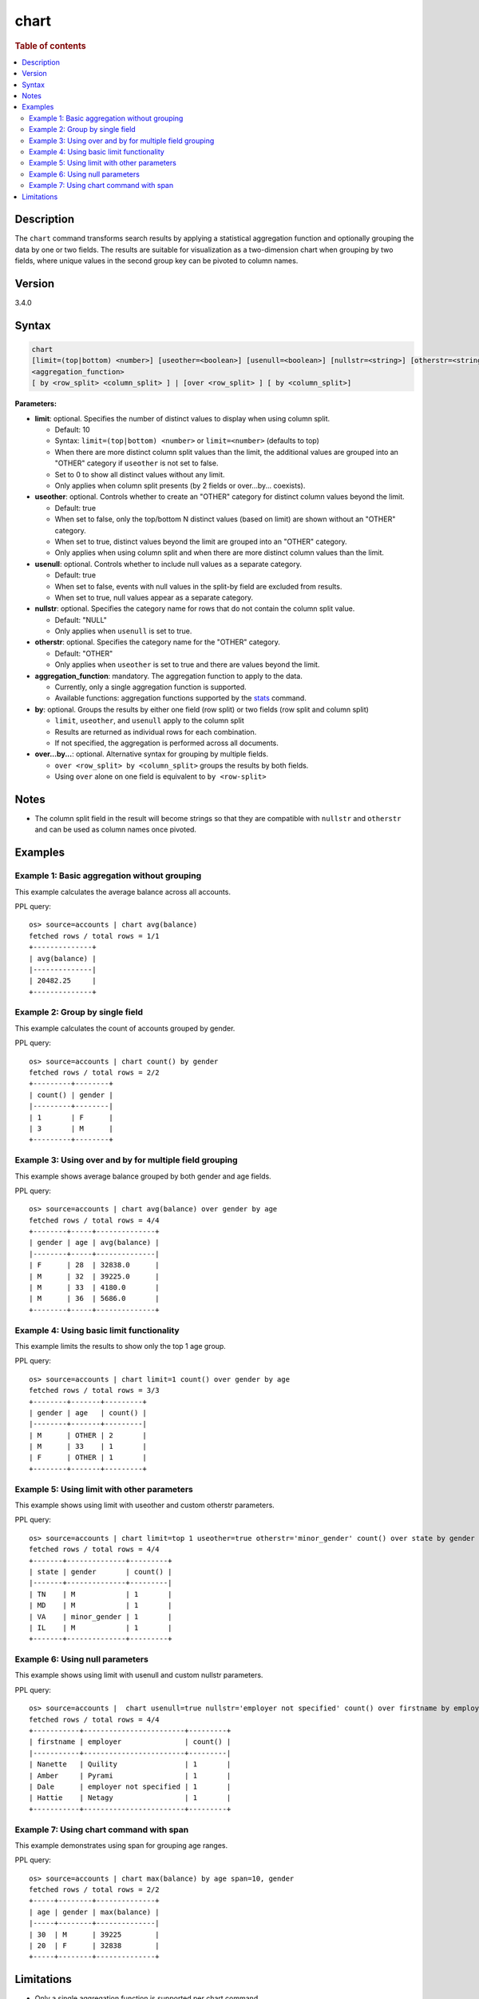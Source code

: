 =====
chart
=====

.. rubric:: Table of contents

.. contents::
   :local:
   :depth: 2


Description
===========

The ``chart`` command transforms search results by applying a statistical aggregation function and optionally grouping the data by one or two fields. The results are suitable for visualization as a two-dimension chart when grouping by two fields, where unique values in the second group key can be pivoted to column names.

Version
=======
3.4.0

Syntax
======

.. code-block:: text

   chart
   [limit=(top|bottom) <number>] [useother=<boolean>] [usenull=<boolean>] [nullstr=<string>] [otherstr=<string>]
   <aggregation_function>
   [ by <row_split> <column_split> ] | [over <row_split> ] [ by <column_split>]

**Parameters:**

* **limit**: optional. Specifies the number of distinct values to display when using column split.

  * Default: 10
  * Syntax: ``limit=(top|bottom) <number>`` or ``limit=<number>`` (defaults to top)
  * When there are more distinct column split values than the limit, the additional values are grouped into an "OTHER" category if ``useother`` is not set to false.
  * Set to 0 to show all distinct values without any limit.
  * Only applies when column split presents (by 2 fields or over...by... coexists).

* **useother**: optional. Controls whether to create an "OTHER" category for distinct column values beyond the limit.

  * Default: true
  * When set to false, only the top/bottom N distinct values (based on limit) are shown without an "OTHER" category.
  * When set to true, distinct values beyond the limit are grouped into an "OTHER" category.
  * Only applies when using column split and when there are more distinct column values than the limit.

* **usenull**: optional. Controls whether to include null values as a separate category.

  * Default: true
  * When set to false, events with null values in the split-by field are excluded from results.
  * When set to true, null values appear as a separate category.

* **nullstr**: optional. Specifies the category name for rows that do not contain the column split value.

  * Default: "NULL"
  * Only applies when ``usenull`` is set to true.

* **otherstr**: optional. Specifies the category name for the "OTHER" category.

  * Default: "OTHER"
  * Only applies when ``useother`` is set to true and there are values beyond the limit.

* **aggregation_function**: mandatory. The aggregation function to apply to the data.

  * Currently, only a single aggregation function is supported.
  * Available functions: aggregation functions supported by the `stats <stats.rst>`_ command.

* **by**: optional. Groups the results by either one field (row split) or two fields (row split and column split)

  * ``limit``, ``useother``, and ``usenull`` apply to the column split
  * Results are returned as individual rows for each combination.
  * If not specified, the aggregation is performed across all documents.

* **over...by...**: optional. Alternative syntax for grouping by multiple fields.

  * ``over <row_split> by <column_split>`` groups the results by both fields.
  * Using ``over`` alone on one field is equivalent to ``by <row-split>``

Notes
=====

* The column split field in the result will become strings so that they are compatible with ``nullstr`` and ``otherstr`` and can be used as column names once pivoted.

Examples
========

Example 1: Basic aggregation without grouping
---------------------------------------------

This example calculates the average balance across all accounts.

PPL query::

    os> source=accounts | chart avg(balance)
    fetched rows / total rows = 1/1
    +--------------+
    | avg(balance) |
    |--------------|
    | 20482.25     |
    +--------------+

Example 2: Group by single field
--------------------------------

This example calculates the count of accounts grouped by gender.

PPL query::

    os> source=accounts | chart count() by gender
    fetched rows / total rows = 2/2
    +---------+--------+
    | count() | gender |
    |---------+--------|
    | 1       | F      |
    | 3       | M      |
    +---------+--------+

Example 3: Using over and by for multiple field grouping
--------------------------------------------------------

This example shows average balance grouped by both gender and age fields.

PPL query::

    os> source=accounts | chart avg(balance) over gender by age
    fetched rows / total rows = 4/4
    +--------+-----+--------------+
    | gender | age | avg(balance) |
    |--------+-----+--------------|
    | F      | 28  | 32838.0      |
    | M      | 32  | 39225.0      |
    | M      | 33  | 4180.0       |
    | M      | 36  | 5686.0       |
    +--------+-----+--------------+

Example 4: Using basic limit functionality
------------------------------------------

This example limits the results to show only the top 1 age group.

PPL query::

    os> source=accounts | chart limit=1 count() over gender by age
    fetched rows / total rows = 3/3
    +--------+-------+---------+
    | gender | age   | count() |
    |--------+-------+---------|
    | M      | OTHER | 2       |
    | M      | 33    | 1       |
    | F      | OTHER | 1       |
    +--------+-------+---------+

Example 5: Using limit with other parameters
--------------------------------------------

This example shows using limit with useother and custom otherstr parameters.

PPL query::

    os> source=accounts | chart limit=top 1 useother=true otherstr='minor_gender' count() over state by gender
    fetched rows / total rows = 4/4
    +-------+--------------+---------+
    | state | gender       | count() |
    |-------+--------------+---------|
    | TN    | M            | 1       |
    | MD    | M            | 1       |
    | VA    | minor_gender | 1       |
    | IL    | M            | 1       |
    +-------+--------------+---------+

Example 6: Using null parameters
--------------------------------

This example shows using limit with usenull and custom nullstr parameters.

PPL query::

    os> source=accounts |  chart usenull=true nullstr='employer not specified' count() over firstname by employer
    fetched rows / total rows = 4/4
    +-----------+------------------------+---------+
    | firstname | employer               | count() |
    |-----------+------------------------+---------|
    | Nanette   | Quility                | 1       |
    | Amber     | Pyrami                 | 1       |
    | Dale      | employer not specified | 1       |
    | Hattie    | Netagy                 | 1       |
    +-----------+------------------------+---------+

Example 7: Using chart command with span
----------------------------------------

This example demonstrates using span for grouping age ranges.

PPL query::

    os> source=accounts | chart max(balance) by age span=10, gender
    fetched rows / total rows = 2/2
    +-----+--------+--------------+
    | age | gender | max(balance) |
    |-----+--------+--------------|
    | 30  | M      | 39225        |
    | 20  | F      | 32838        |
    +-----+--------+--------------+

Limitations
===========
* Only a single aggregation function is supported per chart command.
